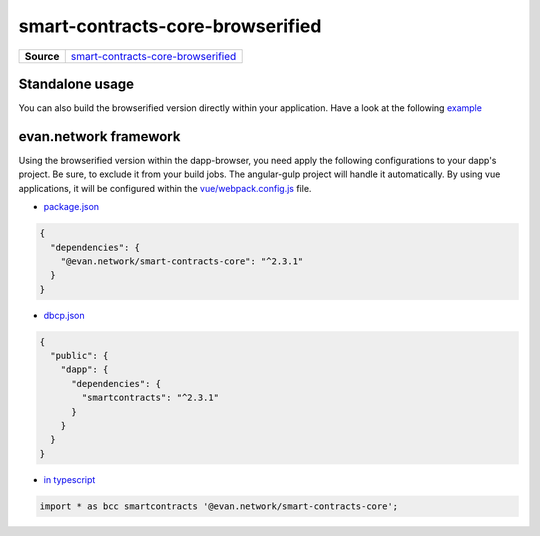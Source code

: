 =================================
smart-contracts-core-browserified
=================================

.. list-table:: 
   :widths: auto
   :stub-columns: 1

   * - Source
     - `smart-contracts-core-browserified <https://github.com/evannetwork/ui-core/tree/master/dapps/bcc>`__


Standalone usage
================
You can also build the browserified version directly within your application. Have a look at the following  `example <https://github.com/w11k/angular7-evan-network>`__


evan.network framework
======================
Using the browserified version within the dapp-browser, you need apply the following configurations to your dapp's project. Be sure, to exclude it from your build jobs. The angular-gulp project will handle it automatically. By using vue applications, it will be configured within the `vue/webpack.config.js <https://github.com/evannetwork/ui-core-dapps/blob/master/vue/webpack.externals.js>`__ file.

- `package.json <https://github.com/evannetwork/ui-core/blob/master/package.json>`__

.. code-block:: json

  {
    "dependencies": {
      "@evan.network/smart-contracts-core": "^2.3.1"
    }
  }

- `dbcp.json <https://github.com/evannetwork/ui-vue/blob/master/dapps/evancore.vue.libs/dbcp.json>`__

.. code-block:: json

  {
    "public": {
      "dapp": {
        "dependencies": {
          "smartcontracts": "^2.3.1"
        }
      }
    }
  }

- `in typescript <https://github.com/evannetwork/ui-vue/blob/master/dapps/evancore.vue.libs/src/components/dapp-wrapper/dapp-wrapper.ts>`__

.. code-block:: ts

  import * as bcc smartcontracts '@evan.network/smart-contracts-core';

